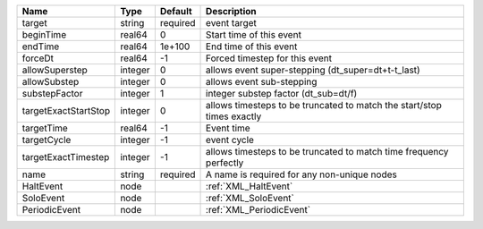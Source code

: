 

==================== ======= ======== ====================================================================== 
Name                 Type    Default  Description                                                            
==================== ======= ======== ====================================================================== 
target               string  required event target                                                           
beginTime            real64  0        Start time of this event                                               
endTime              real64  1e+100   End time of this event                                                 
forceDt              real64  -1       Forced timestep for this event                                         
allowSuperstep       integer 0        allows event super-stepping (dt_super=dt+t-t_last)                     
allowSubstep         integer 0        allows event sub-stepping                                              
substepFactor        integer 1        integer substep factor (dt_sub=dt/f)                                   
targetExactStartStop integer 0        allows timesteps to be truncated to match the start/stop times exactly 
targetTime           real64  -1       Event time                                                             
targetCycle          integer -1       event cycle                                                            
targetExactTimestep  integer -1       allows timesteps to be truncated to match time frequency perfectly     
name                 string  required A name is required for any non-unique nodes                            
HaltEvent            node             :ref:`XML_HaltEvent`                                                   
SoloEvent            node             :ref:`XML_SoloEvent`                                                   
PeriodicEvent        node             :ref:`XML_PeriodicEvent`                                               
==================== ======= ======== ====================================================================== 


